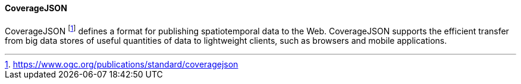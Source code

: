 ==== CoverageJSON

CoverageJSON footnote:[https://www.ogc.org/publications/standard/coveragejson] defines a format for publishing spatiotemporal data to the Web. CoverageJSON supports the efficient transfer from big data stores of useful quantities of data to lightweight clients, such as browsers and mobile applications.

